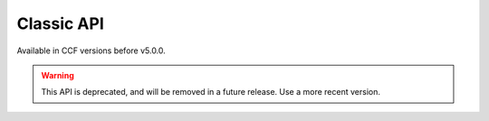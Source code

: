 Classic API
===========

Available in CCF versions before v5.0.0.

.. warning:: This API is deprecated, and will be removed in a future release. Use a more recent version.

.. openapi:: ../../schemas/gov_openapi.json
   :examples: